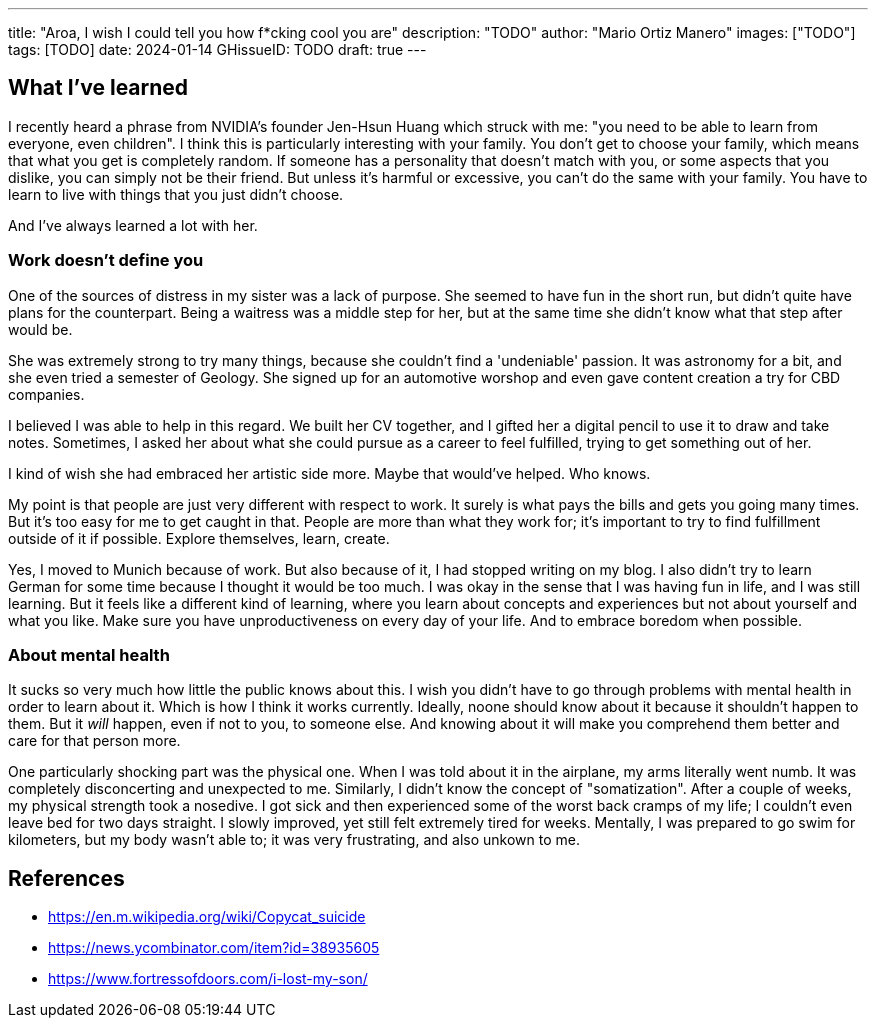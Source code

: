 ---
title: "Aroa, I wish I could tell you how f*cking cool you are"
description: "TODO"
author: "Mario Ortiz Manero"
images: ["TODO"]
tags: [TODO]
date: 2024-01-14
GHissueID: TODO
draft: true
---

== What I've learned

I recently heard a phrase from NVIDIA's founder Jen-Hsun Huang which struck with
me: "you need to be able to learn from everyone, even children". I think this is
particularly interesting with your family. You don't get to choose your family,
which means that what you get is completely random. If someone has a personality
that doesn't match with you, or some aspects that you dislike, you can simply
not be their friend. But unless it's harmful or excessive, you can't do the same
with your family. You have to learn to live with things that you just didn't
choose.

And I've always learned a lot with her.

=== Work doesn't define you

One of the sources of distress in my sister was a lack of purpose. She seemed to
have fun in the short run, but didn't quite have plans for the counterpart.
Being a waitress was a middle step for her, but at the same time she didn't know
what that step after would be.

She was extremely strong to try many things, because she couldn't find a
'undeniable' passion. It was astronomy for a bit, and she even tried a semester
of Geology. She signed up for an automotive worshop and even gave content
creation a try for CBD companies.

I believed I was able to help in this regard. We built her CV together, and I
gifted her a digital pencil to use it to draw and take notes. Sometimes, I asked
her about what she could pursue as a career to feel fulfilled, trying to get
something out of her.

I kind of wish she had embraced her artistic side more. Maybe that would've
helped. Who knows.

My point is that people are just very different with respect to work. It surely
is what pays the bills and gets you going many times. But it's too easy for me
to get caught in that. People are more than what they work for; it's important
to try to find fulfillment outside of it if possible. Explore themselves, learn,
create.

Yes, I moved to Munich because of work. But also because of it, I had stopped
writing on my blog. I also didn't try to learn German for some time because I
thought it would be too much. I was okay in the sense that I was having fun in
life, and I was still learning. But it feels like a different kind of learning,
where you learn about concepts and experiences but not about yourself and what
you like. Make sure you have unproductiveness on every day of your life. And to
embrace boredom when possible.

=== About mental health

It sucks so very much how little the public knows about this. I wish you didn't
have to go through problems with mental health in order to learn about it. Which
is how I think it works currently. Ideally, noone should know about it because
it shouldn't happen to them. But it _will_ happen, even if not to you, to
someone else. And knowing about it will make you comprehend them better and care
for that person more.

One particularly shocking part was the physical one. When I was told about it in
the airplane, my arms literally went numb. It was completely disconcerting and
unexpected to me. Similarly, I didn't know the concept of "somatization". After
a couple of weeks, my physical strength took a nosedive. I got sick and then
experienced some of the worst back cramps of my life; I couldn't even leave bed
for two days straight. I slowly improved, yet still felt extremely tired for
weeks. Mentally, I was prepared to go swim for kilometers, but my body wasn't
able to; it was very frustrating, and also unkown to me.

== References

* https://en.m.wikipedia.org/wiki/Copycat_suicide
* https://news.ycombinator.com/item?id=38935605
* https://www.fortressofdoors.com/i-lost-my-son/
